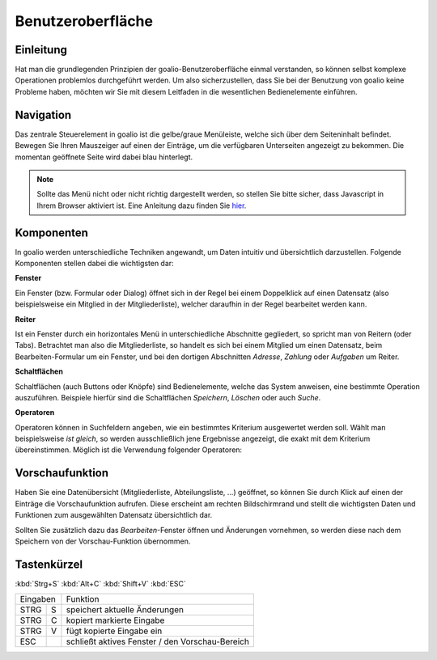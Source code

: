 Benutzeroberfläche
==================

Einleitung
----------

Hat man die grundlegenden Prinzipien der goalio-Benutzeroberfläche einmal verstanden, so können selbst komplexe Operationen problemlos durchgeführt werden. Um also sicherzustellen, dass Sie bei der Benutzung von goalio keine Probleme haben, möchten wir Sie mit diesem Leitfaden in die wesentlichen Bedienelemente einführen.

Navigation
--------------

Das zentrale Steuerelement in goalio ist die gelbe/graue Menüleiste, welche sich über dem Seiteninhalt befindet. Bewegen Sie Ihren Mauszeiger auf einen der Einträge, um die verfügbaren Unterseiten angezeigt zu bekommen. Die momentan geöffnete Seite wird dabei blau hinterlegt.

.. image:: ../images/gui/intro/menuleiste.png

.. note ::
	Sollte das Menü nicht oder nicht richtig dargestellt werden, so stellen Sie bitte sicher, dass Javascript in Ihrem Browser aktiviert ist.  Eine Anleitung dazu finden Sie hier_.
	
.. _hier: http://www.enable-javascript.com/de/

Komponenten
------------

In goalio werden unterschiedliche Techniken angewandt, um Daten intuitiv und übersichtlich darzustellen. Folgende Komponenten stellen dabei die wichtigsten dar:

**Fenster**

Ein Fenster (bzw. Formular oder Dialog) öffnet sich in der Regel bei einem Doppelklick auf einen Datensatz (also beispielsweise ein Mitglied in der Mitgliederliste), welcher daraufhin in der Regel bearbeitet werden kann.

**Reiter**

Ist ein Fenster durch ein horizontales Menü in unterschiedliche Abschnitte gegliedert, so spricht man von Reitern (oder Tabs). Betrachtet man also die Mitgliederliste, so handelt es sich bei einem Mitglied um einen Datensatz, beim Bearbeiten-Formular um ein Fenster, und bei den dortigen Abschnitten *Adresse*, *Zahlung* oder *Aufgaben* um Reiter.

.. image:: ../images/gui/intro/reiter.png

**Schaltflächen**

Schaltflächen (auch Buttons oder Knöpfe) sind Bedienelemente, welche das System anweisen, eine bestimmte Operation auszuführen. Beispiele hierfür sind die Schaltflächen *Speichern*, *Löschen* oder auch *Suche*.

.. image:: ../images/gui/suche/schaltflaechen.png

**Operatoren**

Operatoren können in Suchfeldern angeben, wie ein bestimmtes Kriterium ausgewertet werden soll. Wählt man beispielsweise *ist gleich*, so werden ausschließlich jene Ergebnisse angezeigt, die exakt mit dem Kriterium übereinstimmen. Möglich ist die Verwendung folgender Operatoren:

+--------+------+ 
| Operator | edad | 
+========+======+ 
| pepe   | 28   | 
+--------+------+ 
| toto   | 29   | 
+--------+------+ 

.. image:: ../images/gui/suche/operator.png

Vorschaufunktion
----------------

Haben Sie eine Datenübersicht (Mitgliederliste,  Abteilungsliste, ...) geöffnet, so können Sie durch Klick auf einen der Einträge die Vorschaufunktion aufrufen. Diese erscheint am rechten Bildschirmrand und stellt die wichtigsten Daten und Funktionen zum ausgewählten Datensatz übersichtlich dar.

Sollten Sie zusätzlich dazu das *Bearbeiten*-Fenster öffnen und Änderungen vornehmen, so werden diese nach dem Speichern von der Vorschau-Funktion übernommen.

.. image:: ../images/gui/intro/vorschaufunktion.png

Tastenkürzel
------------
:kbd:`Strg+S`
:kbd:`Alt+C`
:kbd:`Shift+V`
:kbd:`ESC`

=====  =====  ====== 
   Eingaben     Funktion 
------------  ------ 
STRG   S      speichert aktuelle Änderungen 
STRG   C      kopiert markierte Eingabe 
STRG   V      fügt kopierte Eingabe ein 
ESC           schließt aktives Fenster / den Vorschau-Bereich 
=====  =====  ======


